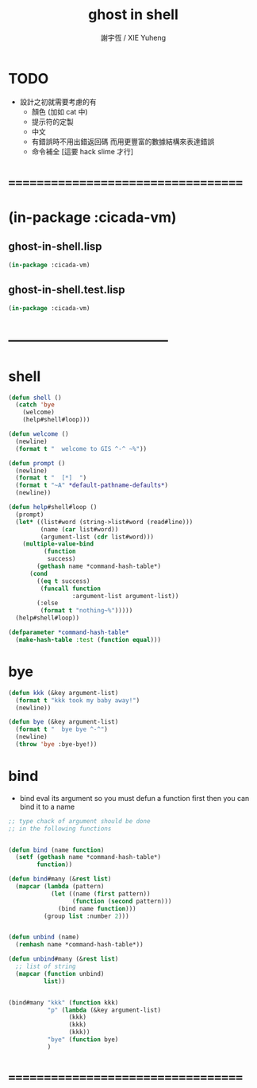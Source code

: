 #+TITLE:  ghost in shell
#+AUTHOR: 謝宇恆 / XIE Yuheng
#+EMAIL:  xyheme@gmail.com

* TODO
  * 設計之初就需要考慮的有
    * 顏色 (加如 cat 中)
    * 提示符的定製
    * 中文
    * 有錯誤時不用出錯返回碼
      而用更豐富的數據結構來表達錯誤
    * 命令補全
      [這要 hack slime 才行]
* ===================================
* (in-package :cicada-vm)
** ghost-in-shell.lisp
   #+begin_src lisp :tangle ghost-in-shell.lisp
   (in-package :cicada-vm)
   #+end_src
** ghost-in-shell.test.lisp
   #+begin_src lisp :tangle ghost-in-shell.test.lisp
   (in-package :cicada-vm)
   #+end_src
* -----------------------------------
* shell
  #+begin_src lisp :tangle ghost-in-shell.lisp
  (defun shell ()
    (catch 'bye
      (welcome)
      (help#shell#loop)))

  (defun welcome ()
    (newline)
    (format t "  welcome to GIS ^-^ ~%"))

  (defun prompt ()
    (newline)
    (format t "  [*]  ")
    (format t "~A" *default-pathname-defaults*)
    (newline))

  (defun help#shell#loop ()
    (prompt)
    (let* ((list#word (string->list#word (read#line)))
           (name (car list#word))
           (argument-list (cdr list#word)))
      (multiple-value-bind
            (function
             success)
          (gethash name *command-hash-table*)
        (cond
          ((eq t success)
           (funcall function
                    :argument-list argument-list))
          (:else
           (format t "nothing~%")))))
    (help#shell#loop))

  (defparameter *command-hash-table*
    (make-hash-table :test (function equal)))
  #+end_src
* bye
  #+begin_src lisp :tangle ghost-in-shell.lisp
  (defun kkk (&key argument-list)
    (format t "kkk took my baby away!")
    (newline))

  (defun bye (&key argument-list)
    (format t "  bye bye ^-^")
    (newline)
    (throw 'bye :bye-bye!))
  #+end_src
* bind
  * bind eval its argument
    so you must defun a function first
    then you can bind it to a name
  #+begin_src lisp :tangle ghost-in-shell.lisp
  ;; type chack of argument should be done
  ;; in the following functions


  (defun bind (name function)
    (setf (gethash name *command-hash-table*)
          function))

  (defun bind#many (&rest list)
    (mapcar (lambda (pattern)
              (let ((name (first pattern))
                    (function (second pattern)))
                (bind name function)))
            (group list :number 2)))


  (defun unbind (name)
    (remhash name *command-hash-table*))

  (defun unbind#many (&rest list)
    ;; list of string
    (mapcar (function unbind)
            list))


  (bind#many "kkk" (function kkk)
             "p" (lambda (&key argument-list)
                   (kkk)
                   (kkk)
                   (kkk))
             "bye" (function bye)
             )
  #+end_src
* ===================================
